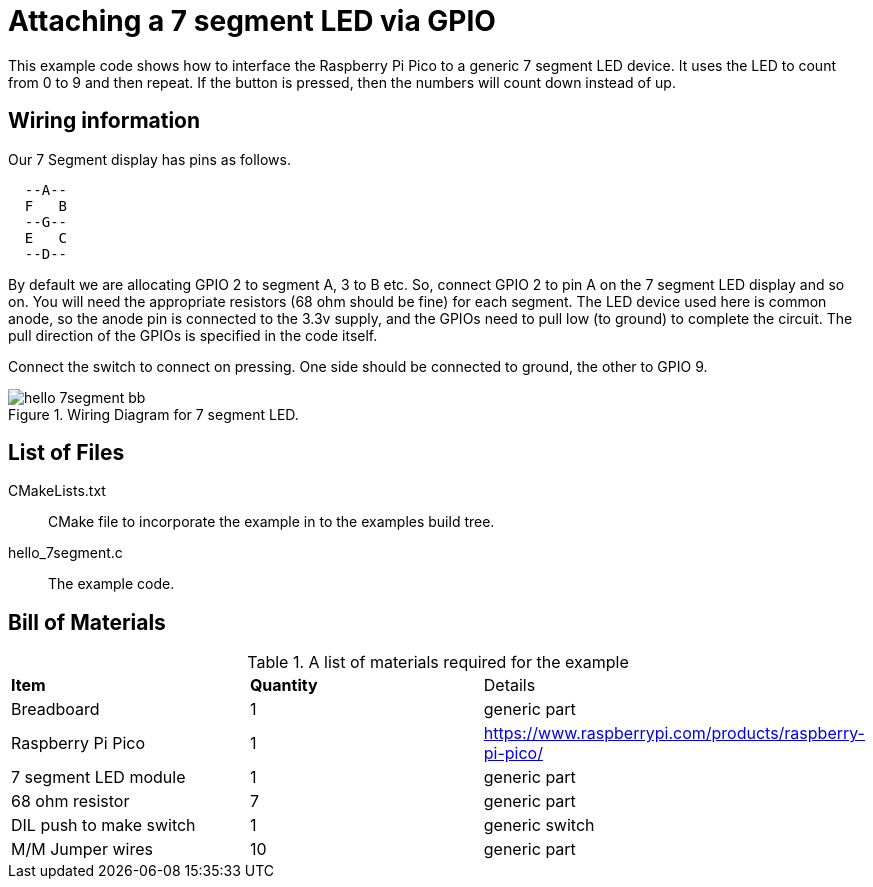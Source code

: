 = Attaching a 7 segment LED via GPIO

This example code shows how to interface the Raspberry Pi Pico to a generic 7 segment LED device. It uses the LED to count from 0 to 9 and then repeat.  If the button is pressed, then the numbers will count down instead of up.

== Wiring information

Our 7 Segment display has pins as follows.

----
  --A--
  F   B
  --G--
  E   C
  --D--
----

By default we are allocating GPIO 2 to segment A, 3 to B etc.
So, connect GPIO 2 to pin A on the 7 segment LED display and so on. You will need the appropriate resistors (68 ohm should be fine) for each segment.
The LED device used here is common anode, so the anode pin is connected to the 3.3v supply, and the GPIOs need to pull low (to ground) to complete the circuit.
The pull direction of the GPIOs is specified in the code itself.

Connect the switch to connect on pressing. One side should be connected to ground, the other to GPIO 9.


[[hello_7segment_wiring]]
[pdfwidth=75%]
.Wiring Diagram for 7 segment LED.
image::hello_7segment_bb.png[]

== List of Files

CMakeLists.txt:: CMake file to incorporate the example in to the examples build tree.
hello_7segment.c:: The example code.

== Bill of Materials

.A list of materials required for the example
[[hello_7segment-bom-table]]
[cols=3]
|===
| *Item* | *Quantity* | Details
| Breadboard | 1 | generic part
| Raspberry Pi Pico | 1 | https://www.raspberrypi.com/products/raspberry-pi-pico/
| 7 segment LED module | 1 | generic part
| 68 ohm resistor | 7 | generic part
| DIL push to make switch | 1 | generic switch
| M/M Jumper wires | 10 | generic part
|===
